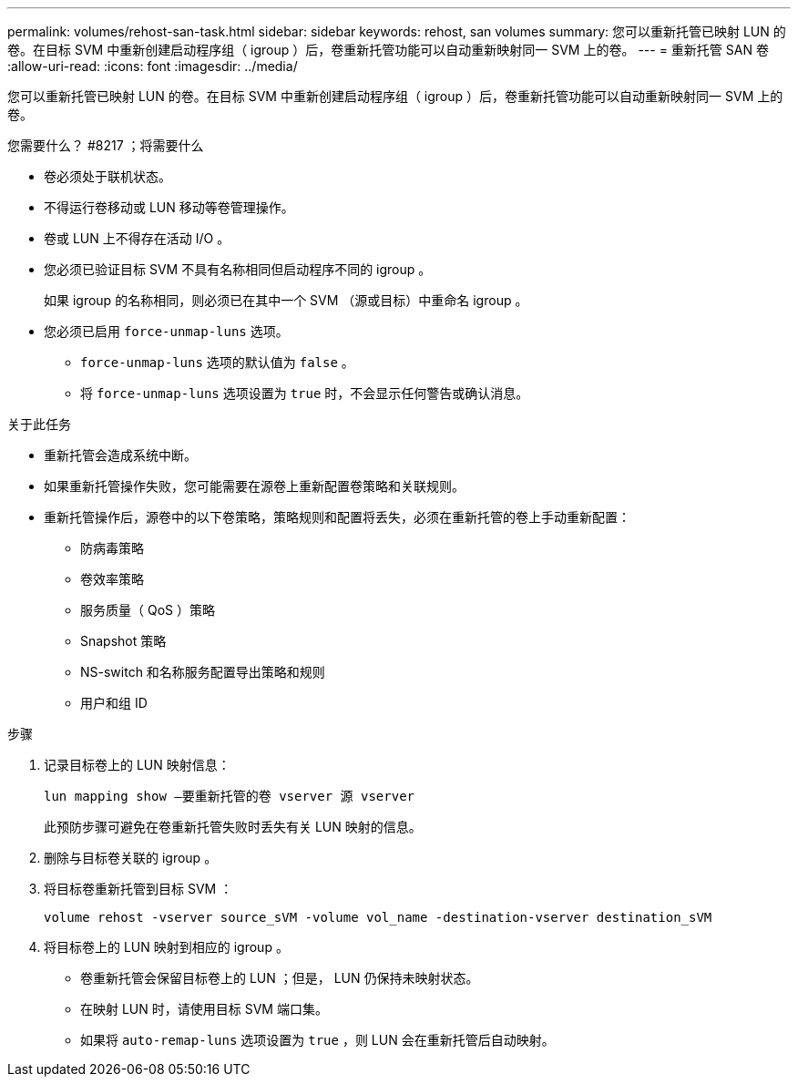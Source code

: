 ---
permalink: volumes/rehost-san-task.html 
sidebar: sidebar 
keywords: rehost, san volumes 
summary: 您可以重新托管已映射 LUN 的卷。在目标 SVM 中重新创建启动程序组（ igroup ）后，卷重新托管功能可以自动重新映射同一 SVM 上的卷。 
---
= 重新托管 SAN 卷
:allow-uri-read: 
:icons: font
:imagesdir: ../media/


[role="lead"]
您可以重新托管已映射 LUN 的卷。在目标 SVM 中重新创建启动程序组（ igroup ）后，卷重新托管功能可以自动重新映射同一 SVM 上的卷。

.您需要什么？ #8217 ；将需要什么
* 卷必须处于联机状态。
* 不得运行卷移动或 LUN 移动等卷管理操作。
* 卷或 LUN 上不得存在活动 I/O 。
* 您必须已验证目标 SVM 不具有名称相同但启动程序不同的 igroup 。
+
如果 igroup 的名称相同，则必须已在其中一个 SVM （源或目标）中重命名 igroup 。

* 您必须已启用 `force-unmap-luns` 选项。
+
** `force-unmap-luns` 选项的默认值为 `false` 。
** 将 `force-unmap-luns` 选项设置为 `true` 时，不会显示任何警告或确认消息。




.关于此任务
* 重新托管会造成系统中断。
* 如果重新托管操作失败，您可能需要在源卷上重新配置卷策略和关联规则。
* 重新托管操作后，源卷中的以下卷策略，策略规则和配置将丢失，必须在重新托管的卷上手动重新配置：
+
** 防病毒策略
** 卷效率策略
** 服务质量（ QoS ）策略
** Snapshot 策略
** NS-switch 和名称服务配置导出策略和规则
** 用户和组 ID




.步骤
. 记录目标卷上的 LUN 映射信息：
+
`lun mapping show –要重新托管的卷 vserver 源 vserver`

+
此预防步骤可避免在卷重新托管失败时丢失有关 LUN 映射的信息。

. 删除与目标卷关联的 igroup 。
. 将目标卷重新托管到目标 SVM ：
+
`volume rehost -vserver source_sVM -volume vol_name -destination-vserver destination_sVM`

. 将目标卷上的 LUN 映射到相应的 igroup 。
+
** 卷重新托管会保留目标卷上的 LUN ；但是， LUN 仍保持未映射状态。
** 在映射 LUN 时，请使用目标 SVM 端口集。
** 如果将 `auto-remap-luns` 选项设置为 `true` ，则 LUN 会在重新托管后自动映射。



